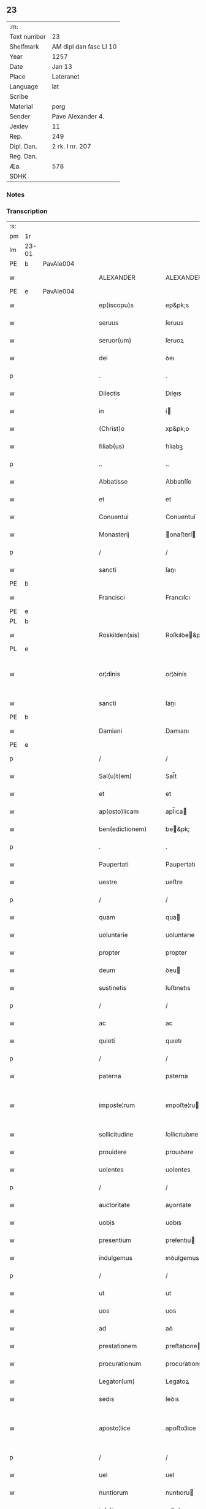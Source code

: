 ** 23
| :m:         |                        |
| Text number | 23                     |
| Shelfmark   | AM dipl dan fasc LI 10 |
| Year        | 1257                   |
| Date        | Jan 13                 |
| Place       | Lateranet              |
| Language    | lat                    |
| Scribe      |                        |
| Material    | perg                   |
| Sender      | Pave Alexander 4.      |
| Jexlev      | 11                     |
| Rep.        | 249                    |
| Dipl. Dan.  | 2 rk. I nr. 207        |
| Reg. Dan.   |                        |
| Æa.         | 578                    |
| SDHK        |                        |

*** Notes


*** Transcription
| :s: |       |   |   |   |   |                     |                   |   |   |   |                        |     |   |   |   |             |
| pm  | 1r    |   |   |   |   |                     |                   |   |   |   |                        |     |   |   |   |             |
| lm  | 23-01 |   |   |   |   |                     |                   |   |   |   |                        |     |   |   |   |             |
| PE  | b     | PavAle004  |   |   |   |                     |                   |   |   |   |                        |     |   |   |   |             |
| w   |       |   |   |   |   | ALEXANDER           | ALEXANDER         |   |   |   |                        | lat |   |   |   |       23-01 |
| PE  | e     | PavAle004  |   |   |   |                     |                   |   |   |   |                        |     |   |   |   |             |
| w   |       |   |   |   |   | ep(iscopu)s         | ep&pk;s           |   |   |   |                        | lat |   |   |   |       23-01 |
| w   |       |   |   |   |   | seruus              | ſeruus            |   |   |   |                        | lat |   |   |   |       23-01 |
| w   |       |   |   |   |   | seruor(um)          | ſeruoꝝ            |   |   |   |                        | lat |   |   |   |       23-01 |
| w   |       |   |   |   |   | dei                 | ꝺeı               |   |   |   |                        | lat |   |   |   |       23-01 |
| p   |       |   |   |   |   | .                   | .                 |   |   |   |                        | lat |   |   |   |       23-01 |
| w   |       |   |   |   |   | Dilectis            | Dıleıs           |   |   |   |                        | lat |   |   |   |       23-01 |
| w   |       |   |   |   |   | in                  | í                |   |   |   |                        | lat |   |   |   |       23-01 |
| w   |       |   |   |   |   | (Christ)o           | xp&pk;o           |   |   |   |                        | lat |   |   |   |       23-01 |
| w   |       |   |   |   |   | filiab(us)          | fılıabꝫ           |   |   |   |                        | lat |   |   |   |       23-01 |
| p   |       |   |   |   |   | ..                  | ..                |   |   |   |                        | lat |   |   |   |       23-01 |
| w   |       |   |   |   |   | Abbatisse           | Abbatıſſe         |   |   |   |                        | lat |   |   |   |       23-01 |
| w   |       |   |   |   |   | et                  | et                |   |   |   |                        | lat |   |   |   |       23-01 |
| w   |       |   |   |   |   | Conuentui           | Conuentuí         |   |   |   |                        | lat |   |   |   |       23-01 |
| w   |       |   |   |   |   | Monasterij          | onaﬅerí         |   |   |   |                        | lat |   |   |   |       23-01 |
| p   |       |   |   |   |   | /                   | /                 |   |   |   |                        | lat |   |   |   |       23-01 |
| w   |       |   |   |   |   | sancti              | ſanı             |   |   |   |                        | lat |   |   |   |       23-01 |
| PE  | b     |   |   |   |   |                     |                   |   |   |   |                        |     |   |   |   |             |
| w   |       |   |   |   |   | Francisci           | Francıſcı         |   |   |   |                        | lat |   |   |   |       23-01 |
| PE  | e     |   |   |   |   |                     |                   |   |   |   |                        |     |   |   |   |             |
| PL  | b     |   |   |   |   |                     |                   |   |   |   |                        |     |   |   |   |             |
| w   |       |   |   |   |   | Roskilden(sis)      | Roſkılꝺe&pk;     |   |   |   |                        | lat |   |   |   |       23-01 |
| PL  | e     |   |   |   |   |                     |                   |   |   |   |                        |     |   |   |   |             |
| w   |       |   |   |   |   | or¦dinis            | or¦ꝺínís          |   |   |   |                        | lat |   |   |   | 23-01—23-02 |
| w   |       |   |   |   |   | sancti              | ſanı             |   |   |   |                        | lat |   |   |   |       23-02 |
| PE  | b     |   |   |   |   |                     |                   |   |   |   |                        |     |   |   |   |             |
| w   |       |   |   |   |   | Damiani             | Damıanı           |   |   |   |                        | lat |   |   |   |       23-02 |
| PE  | e     |   |   |   |   |                     |                   |   |   |   |                        |     |   |   |   |             |
| p   |       |   |   |   |   | /                   | /                 |   |   |   |                        | lat |   |   |   |       23-02 |
| w   |       |   |   |   |   | Sal(u)t(em)         | Sal̅t              |   |   |   |                        | lat |   |   |   |       23-02 |
| w   |       |   |   |   |   | et                  | et                |   |   |   |                        | lat |   |   |   |       23-02 |
| w   |       |   |   |   |   | ap(osto)licam       | apl̅ıca           |   |   |   |                        | lat |   |   |   |       23-02 |
| w   |       |   |   |   |   | ben(edictionem)     | be&pk;           |   |   |   |                        | lat |   |   |   |       23-02 |
| p   |       |   |   |   |   | .                   | .                 |   |   |   |                        | lat |   |   |   |       23-02 |
| w   |       |   |   |   |   | Paupertati          | Paupertatı        |   |   |   |                        | lat |   |   |   |       23-02 |
| w   |       |   |   |   |   | uestre              | ueﬅre             |   |   |   |                        | lat |   |   |   |       23-02 |
| p   |       |   |   |   |   | /                   | /                 |   |   |   |                        | lat |   |   |   |       23-02 |
| w   |       |   |   |   |   | quam                | qua              |   |   |   |                        | lat |   |   |   |       23-02 |
| w   |       |   |   |   |   | uoluntarie          | uoluntarıe        |   |   |   |                        | lat |   |   |   |       23-02 |
| w   |       |   |   |   |   | propter             | propter           |   |   |   |                        | lat |   |   |   |       23-02 |
| w   |       |   |   |   |   | deum                | ꝺeu              |   |   |   |                        | lat |   |   |   |       23-02 |
| w   |       |   |   |   |   | sustinetis          | ſuﬅınetıs         |   |   |   |                        | lat |   |   |   |       23-02 |
| p   |       |   |   |   |   | /                   | /                 |   |   |   |                        | lat |   |   |   |       23-02 |
| w   |       |   |   |   |   | ac                  | ac                |   |   |   |                        | lat |   |   |   |       23-02 |
| w   |       |   |   |   |   | quieti              | quıetı            |   |   |   |                        | lat |   |   |   |       23-02 |
| p   |       |   |   |   |   | /                   | /                 |   |   |   |                        | lat |   |   |   |       23-02 |
| w   |       |   |   |   |   | paterna             | paterna           |   |   |   |                        | lat |   |   |   |       23-02 |
| w   |       |   |   |   |   | imposte¦rum         | ımpoﬅe¦ru        |   |   |   |                        | lat |   |   |   | 23-02—23-03 |
| w   |       |   |   |   |   | sollicitudine       | ſollıcıtuꝺıne     |   |   |   |                        | lat |   |   |   |       23-03 |
| w   |       |   |   |   |   | prouidere           | prouıꝺere         |   |   |   |                        | lat |   |   |   |       23-03 |
| w   |       |   |   |   |   | uolentes            | uolentes          |   |   |   |                        | lat |   |   |   |       23-03 |
| p   |       |   |   |   |   | /                   | /                 |   |   |   |                        | lat |   |   |   |       23-03 |
| w   |       |   |   |   |   | auctoritate         | auorıtate        |   |   |   |                        | lat |   |   |   |       23-03 |
| w   |       |   |   |   |   | uobis               | uobıs             |   |   |   |                        | lat |   |   |   |       23-03 |
| w   |       |   |   |   |   | presentium          | preſentıu        |   |   |   |                        | lat |   |   |   |       23-03 |
| w   |       |   |   |   |   | indulgemus          | ınꝺulgemus        |   |   |   |                        | lat |   |   |   |       23-03 |
| p   |       |   |   |   |   | /                   | /                 |   |   |   |                        | lat |   |   |   |       23-03 |
| w   |       |   |   |   |   | ut                  | ut                |   |   |   |                        | lat |   |   |   |       23-03 |
| w   |       |   |   |   |   | uos                 | uos               |   |   |   |                        | lat |   |   |   |       23-03 |
| w   |       |   |   |   |   | ad                  | aꝺ                |   |   |   |                        | lat |   |   |   |       23-03 |
| w   |       |   |   |   |   | prestationem        | preﬅatıone       |   |   |   |                        | lat |   |   |   |       23-03 |
| w   |       |   |   |   |   | procurationum       | procuratıonu     |   |   |   |                        | lat |   |   |   |       23-03 |
| w   |       |   |   |   |   | Legator(um)         | Legatoꝝ           |   |   |   |                        | lat |   |   |   |       23-03 |
| w   |       |   |   |   |   | sedis               | ſeꝺıs             |   |   |   |                        | lat |   |   |   |       23-03 |
| w   |       |   |   |   |   | aposto¦lice         | apoﬅo¦lıce        |   |   |   |                        | lat |   |   |   | 23-03—23-04 |
| p   |       |   |   |   |   | /                   | /                 |   |   |   |                        | lat |   |   |   |       23-04 |
| w   |       |   |   |   |   | uel                 | uel               |   |   |   |                        | lat |   |   |   |       23-04 |
| w   |       |   |   |   |   | nuntiorum           | nuntıoru         |   |   |   |                        | lat |   |   |   |       23-04 |
| w   |       |   |   |   |   | ip(s)ius            | ıp&pk;ıus         |   |   |   |                        | lat |   |   |   |       23-04 |
| p   |       |   |   |   |   | /                   | /                 |   |   |   |                        | lat |   |   |   |       23-04 |
| w   |       |   |   |   |   | aut                 | aut               |   |   |   |                        | lat |   |   |   |       23-04 |
| w   |       |   |   |   |   | exactionum          | exaıonu         |   |   |   |                        | lat |   |   |   |       23-04 |
| w   |       |   |   |   |   | uel                 | uel               |   |   |   |                        | lat |   |   |   |       23-04 |
| w   |       |   |   |   |   | collectarum         | collearu        |   |   |   |                        | lat |   |   |   |       23-04 |
| p   |       |   |   |   |   | /                   | /                 |   |   |   |                        | lat |   |   |   |       23-04 |
| w   |       |   |   |   |   | seu                 | ſeu               |   |   |   |                        | lat |   |   |   |       23-04 |
| w   |       |   |   |   |   | subsidiorum         | ſubſıꝺıoru       |   |   |   |                        | lat |   |   |   |       23-04 |
| w   |       |   |   |   |   | quor(um)cumq(ue)    | quoꝝcumqꝫ         |   |   |   |                        | lat |   |   |   |       23-04 |
| w   |       |   |   |   |   | minime              | mınıme            |   |   |   |                        | lat |   |   |   |       23-04 |
| w   |       |   |   |   |   | teneamini           | teneamíní         |   |   |   |                        | lat |   |   |   |       23-04 |
| p   |       |   |   |   |   | /                   | /                 |   |   |   |                        | lat |   |   |   |       23-04 |
| w   |       |   |   |   |   | nec                 | nec               |   |   |   |                        | lat |   |   |   |       23-04 |
| w   |       |   |   |   |   | ad                  | aꝺ                |   |   |   |                        | lat |   |   |   |       23-04 |
| w   |       |   |   |   |   | ea                  | ea                |   |   |   |                        | lat |   |   |   |       23-04 |
| w   |       |   |   |   |   | soluenda            | ſoluenꝺa          |   |   |   |                        | lat |   |   |   |       23-04 |
| p   |       |   |   |   |   | /                   | /                 |   |   |   |                        | lat |   |   |   |       23-04 |
| w   |       |   |   |   |   | per                 | per               |   |   |   |                        | lat |   |   |   |       23-04 |
| w   |       |   |   |   |   | litteras            | lıtteras          |   |   |   |                        | lat |   |   |   |       23-04 |
| w   |       |   |   |   |   | dicte               | ꝺıe              |   |   |   |                        | lat |   |   |   |       23-04 |
| w   |       |   |   |   |   | sedis               | ſeꝺıs             |   |   |   |                        | lat |   |   |   |       23-04 |
| p   |       |   |   |   |   | /                   | /                 |   |   |   |                        | lat |   |   |   |       23-04 |
| w   |       |   |   |   |   | Lega¦torum          | Lega¦toru        |   |   |   |                        | lat |   |   |   | 23-04—23-05 |
| p   |       |   |   |   |   | /                   | /                 |   |   |   |                        | lat |   |   |   |       23-05 |
| w   |       |   |   |   |   | Rector(um)          | Reoꝝ             |   |   |   |                        | lat |   |   |   |       23-05 |
| p   |       |   |   |   |   | /                   | /                 |   |   |   |                        | lat |   |   |   |       23-05 |
| w   |       |   |   |   |   | uel                 | uel               |   |   |   |                        | lat |   |   |   |       23-05 |
| w   |       |   |   |   |   | nuntior(um)         | nuntıoꝝ           |   |   |   |                        | lat |   |   |   |       23-05 |
| w   |       |   |   |   |   | eiusdem             | eıuſꝺe           |   |   |   |                        | lat |   |   |   |       23-05 |
| p   |       |   |   |   |   | /                   | /                 |   |   |   |                        | lat |   |   |   |       23-05 |
| w   |       |   |   |   |   | cuiuscumq(ue)       | cuíuſcumqꝫ        |   |   |   |                        | lat |   |   |   |       23-05 |
| w   |       |   |   |   |   | tenoris             | tenorıs           |   |   |   |                        | lat |   |   |   |       23-05 |
| w   |       |   |   |   |   | existant            | exıﬅant           |   |   |   |                        | lat |   |   |   |       23-05 |
| p   |       |   |   |   |   | /                   | /                 |   |   |   |                        | lat |   |   |   |       23-05 |
| w   |       |   |   |   |   | aut                 | aut               |   |   |   |                        | lat |   |   |   |       23-05 |
| w   |       |   |   |   |   | cuiuscumq(ue)       | cuíuſcumqꝫ        |   |   |   |                        | lat |   |   |   |       23-05 |
| w   |       |   |   |   |   | auctoritate         | auorıtate        |   |   |   |                        | lat |   |   |   |       23-05 |
| p   |       |   |   |   |   | /                   | /                 |   |   |   |                        | lat |   |   |   |       23-05 |
| w   |       |   |   |   |   | compelli            | compellı          |   |   |   |                        | lat |   |   |   |       23-05 |
| w   |       |   |   |   |   | minime              | mınıme            |   |   |   |                        | lat |   |   |   |       23-05 |
| w   |       |   |   |   |   | ualeatis            | ualeatıs          |   |   |   |                        | lat |   |   |   |       23-05 |
| p   |       |   |   |   |   | .                   | .                 |   |   |   |                        | lat |   |   |   |       23-05 |
| w   |       |   |   |   |   | Nos                 | Nos               |   |   |   |                        | lat |   |   |   |       23-05 |
| w   |       |   |   |   |   | enim                | enı              |   |   |   |                        | lat |   |   |   |       23-05 |
| w   |       |   |   |   |   | decernimus          | ꝺecernımus        |   |   |   |                        | lat |   |   |   |       23-05 |
| p   |       |   |   |   |   | /                   | /                 |   |   |   |                        | lat |   |   |   |       23-05 |
| w   |       |   |   |   |   | irritas             | ırrıtas           |   |   |   |                        | lat |   |   |   |       23-05 |
| w   |       |   |   |   |   | et                  | et                |   |   |   |                        | lat |   |   |   |       23-05 |
| lm  | 23-06 |   |   |   |   |                     |                   |   |   |   |                        |     |   |   |   |             |
| w   |       |   |   |   |   | inanes              | ınanes            |   |   |   |                        | lat |   |   |   |       23-06 |
| p   |       |   |   |   |   | /                   | /                 |   |   |   |                        | lat |   |   |   |       23-06 |
| w   |       |   |   |   |   | interdicti          | ınterꝺıı         |   |   |   |                        | lat |   |   |   |       23-06 |
| w   |       |   |   |   |   | suspensionis        | ſuſpenſıonıs      |   |   |   |                        | lat |   |   |   |       23-06 |
| w   |       |   |   |   |   | et                  | et                |   |   |   |                        | lat |   |   |   |       23-06 |
| w   |       |   |   |   |   | exco(mmun)icationis | exco&pk;ıcatıonıs |   |   |   |                        | lat |   |   |   |       23-06 |
| w   |       |   |   |   |   | s(ente)n(t)ias      | ſnı&pk;as         |   |   |   |                        | lat |   |   |   |       23-06 |
| p   |       |   |   |   |   | /                   | /                 |   |   |   |                        | lat |   |   |   |       23-06 |
| w   |       |   |   |   |   | siquas              | ſıquas            |   |   |   |                        | lat |   |   |   |       23-06 |
| w   |       |   |   |   |   | propter             | propter           |   |   |   |                        | lat |   |   |   |       23-06 |
| w   |       |   |   |   |   | hoc                 | hoc               |   |   |   |                        | lat |   |   |   |       23-06 |
| w   |       |   |   |   |   | in                  | í                |   |   |   |                        | lat |   |   |   |       23-06 |
| w   |       |   |   |   |   | uos                 | uos               |   |   |   |                        | lat |   |   |   |       23-06 |
| w   |       |   |   |   |   | uel                 | uel               |   |   |   |                        | lat |   |   |   |       23-06 |
| w   |       |   |   |   |   | in                  | í                |   |   |   |                        | lat |   |   |   |       23-06 |
| w   |       |   |   |   |   | uestrum             | ueﬅru            |   |   |   |                        | lat |   |   |   |       23-06 |
| w   |       |   |   |   |   | aliquas             | alıquas           |   |   |   |                        | lat |   |   |   |       23-06 |
| p   |       |   |   |   |   | /                   | /                 |   |   |   |                        | lat |   |   |   |       23-06 |
| w   |       |   |   |   |   | aut                 | aut               |   |   |   |                        | lat |   |   |   |       23-06 |
| w   |       |   |   |   |   | Monasterium         | onaﬅerıu        |   |   |   |                        | lat |   |   |   |       23-06 |
| w   |       |   |   |   |   | uestrum             | ueﬅru            |   |   |   |                        | lat |   |   |   |       23-06 |
| p   |       |   |   |   |   | /                   | /                 |   |   |   |                        | lat |   |   |   |       23-06 |
| w   |       |   |   |   |   | imposterum          | ımpoﬅeru         |   |   |   |                        | lat |   |   |   |       23-06 |
| w   |       |   |   |   |   | contigerit          | contıgerıt        |   |   |   |                        | lat |   |   |   |       23-06 |
| lm  | 23-07 |   |   |   |   |                     |                   |   |   |   |                        |     |   |   |   |             |
| w   |       |   |   |   |   | promulgari          | promulgarı        |   |   |   |                        | lat |   |   |   |       23-07 |
| p   |       |   |   |   |   | .                   | .                 |   |   |   |                        | lat |   |   |   |       23-07 |
| w   |       |   |   |   |   | Nulli               | Nullı             |   |   |   |                        | lat |   |   |   |       23-07 |
| w   |       |   |   |   |   | ergo                | ergo              |   |   |   |                        | lat |   |   |   |       23-07 |
| w   |       |   |   |   |   | omnino              | omnıno            |   |   |   |                        | lat |   |   |   |       23-07 |
| w   |       |   |   |   |   | hominum             | homınu           |   |   |   |                        | lat |   |   |   |       23-07 |
| p   |       |   |   |   |   | /                   | /                 |   |   |   |                        | lat |   |   |   |       23-07 |
| w   |       |   |   |   |   | liceat              | lıceat            |   |   |   |                        | lat |   |   |   |       23-07 |
| w   |       |   |   |   |   | hanc                | hanc              |   |   |   |                        | lat |   |   |   |       23-07 |
| w   |       |   |   |   |   | paginam             | pagına           |   |   |   |                        | lat |   |   |   |       23-07 |
| w   |       |   |   |   |   | nostre              | noﬅre             |   |   |   |                        | lat |   |   |   |       23-07 |
| w   |       |   |   |   |   | concessionis        | conceſſıonıs      |   |   |   |                        | lat |   |   |   |       23-07 |
| p   |       |   |   |   |   | /                   | /                 |   |   |   |                        | lat |   |   |   |       23-07 |
| w   |       |   |   |   |   | et                  | et                |   |   |   |                        | lat |   |   |   |       23-07 |
| w   |       |   |   |   |   | constitutionis      | conﬅıtutıonıs     |   |   |   |                        | lat |   |   |   |       23-07 |
| w   |       |   |   |   |   | infringere          | ınfrıngere        |   |   |   |                        | lat |   |   |   |       23-07 |
| p   |       |   |   |   |   | /                   | /                 |   |   |   |                        | lat |   |   |   |       23-07 |
| w   |       |   |   |   |   | uel                 | uel               |   |   |   |                        | lat |   |   |   |       23-07 |
| w   |       |   |   |   |   | ei                  | eı                |   |   |   |                        | lat |   |   |   |       23-07 |
| w   |       |   |   |   |   | ausu                | auſu              |   |   |   |                        | lat |   |   |   |       23-07 |
| w   |       |   |   |   |   | temerario           | temerarıo         |   |   |   |                        | lat |   |   |   |       23-07 |
| w   |       |   |   |   |   | contraire           | contraıre         |   |   |   |                        | lat |   |   |   |       23-07 |
| p   |       |   |   |   |   | .                   | .                 |   |   |   |                        | lat |   |   |   |       23-07 |
| lm  | 23-08 |   |   |   |   |                     |                   |   |   |   |                        |     |   |   |   |             |
| w   |       |   |   |   |   | Siquis              | Sıquıs            |   |   |   |                        | lat |   |   |   |       23-08 |
| w   |       |   |   |   |   | aut(em)             | aut&pk;           |   |   |   |                        | lat |   |   |   |       23-08 |
| w   |       |   |   |   |   | hoc                 | hoc               |   |   |   |                        | lat |   |   |   |       23-08 |
| w   |       |   |   |   |   | attemptare          | attemptare        |   |   |   |                        | lat |   |   |   |       23-08 |
| w   |       |   |   |   |   | presumpserit        | preſumpſerıt      |   |   |   |                        | lat |   |   |   |       23-08 |
| p   |       |   |   |   |   | /                   | /                 |   |   |   |                        | lat |   |   |   |       23-08 |
| w   |       |   |   |   |   | indignationem       | ınꝺıgnatıone     |   |   |   |                        | lat |   |   |   |       23-08 |
| w   |       |   |   |   |   | omnipotentis        | omnıpotentıs      |   |   |   |                        | lat |   |   |   |       23-08 |
| w   |       |   |   |   |   | dei                 | ꝺeı               |   |   |   |                        | lat |   |   |   |       23-08 |
| w   |       |   |   |   |   | et                  | et                |   |   |   |                        | lat |   |   |   |       23-08 |
| w   |       |   |   |   |   | beatorum            | beatoru          |   |   |   |                        | lat |   |   |   |       23-08 |
| PE  | b     |   |   |   |   |                     |                   |   |   |   |                        |     |   |   |   |             |
| w   |       |   |   |   |   | Petri               | Petrı             |   |   |   |                        | lat |   |   |   |       23-08 |
| PE  | e     |   |   |   |   |                     |                   |   |   |   |                        |     |   |   |   |             |
| w   |       |   |   |   |   | et                  | et                |   |   |   |                        | lat |   |   |   |       23-08 |
| PE  | b     |   |   |   |   |                     |                   |   |   |   |                        |     |   |   |   |             |
| w   |       |   |   |   |   | Pauli               | Paulı             |   |   |   |                        | lat |   |   |   |       23-08 |
| PE  | e     |   |   |   |   |                     |                   |   |   |   |                        |     |   |   |   |             |
| w   |       |   |   |   |   | apostolorum         | apoﬅoloru        |   |   |   |                        | lat |   |   |   |       23-08 |
| w   |       |   |   |   |   | eius                | eíus              |   |   |   |                        | lat |   |   |   |       23-08 |
| w   |       |   |   |   |   | se                  | ſe                |   |   |   |                        | lat |   |   |   |       23-08 |
| w   |       |   |   |   |   | nouerit             | nouerıt           |   |   |   |                        | lat |   |   |   |       23-08 |
| w   |       |   |   |   |   | incursurum          | íncurſuru        |   |   |   |                        | lat |   |   |   |       23-08 |
| p   |       |   |   |   |   | .                   | .                 |   |   |   |                        | lat |   |   |   |       23-08 |
| w   |       |   |   |   |   | Dat(um)             | Dat&pk;           |   |   |   |                        | lat |   |   |   |       23-08 |
| lm  | 23-09 |   |   |   |   |                     |                   |   |   |   |                        |     |   |   |   |             |
| PL  | b     |   |   |   |   |                     |                   |   |   |   |                        |     |   |   |   |             |
| w   |       |   |   |   |   | Lateran(i)          | Latera&pk;       |   |   |   | herfra lange mellemrum | lat |   |   |   |       23-09 |
| PL  | e     |   |   |   |   |                     |                   |   |   |   |                        |     |   |   |   |             |
| w   |       |   |   |   |   | Jd(us)              | Ɉꝺ                |   |   |   |                        | lat |   |   |   |       23-09 |
| w   |       |   |   |   |   | Januar(ii)          | Januarꝶ           |   |   |   |                        | lat |   |   |   |       23-09 |
| p   |       |   |   |   |   | .                   | .                 |   |   |   |                        | lat |   |   |   |       23-09 |
| w   |       |   |   |   |   | Pontificat(us)      | Pontıfıcatꝰ       |   |   |   |                        | lat |   |   |   |       23-09 |
| w   |       |   |   |   |   | n(ost)rj            | nr&pk;ȷ           |   |   |   |                        | lat |   |   |   |       23-09 |
| w   |       |   |   |   |   | Anno                | nno              |   |   |   |                        | lat |   |   |   |       23-09 |
| w   |       |   |   |   |   | Tertio              | Tertıo            |   |   |   |                        | lat |   |   |   |       23-09 |
| p   |       |   |   |   |   | .                   | .                 |   |   |   |                        | lat |   |   |   |       23-09 |
| :e: |       |   |   |   |   |                     |                   |   |   |   |                        |     |   |   |   |             |
